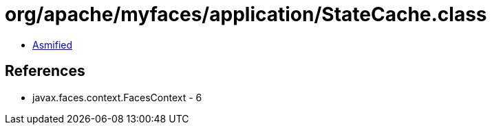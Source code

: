 = org/apache/myfaces/application/StateCache.class

 - link:StateCache-asmified.java[Asmified]

== References

 - javax.faces.context.FacesContext - 6
